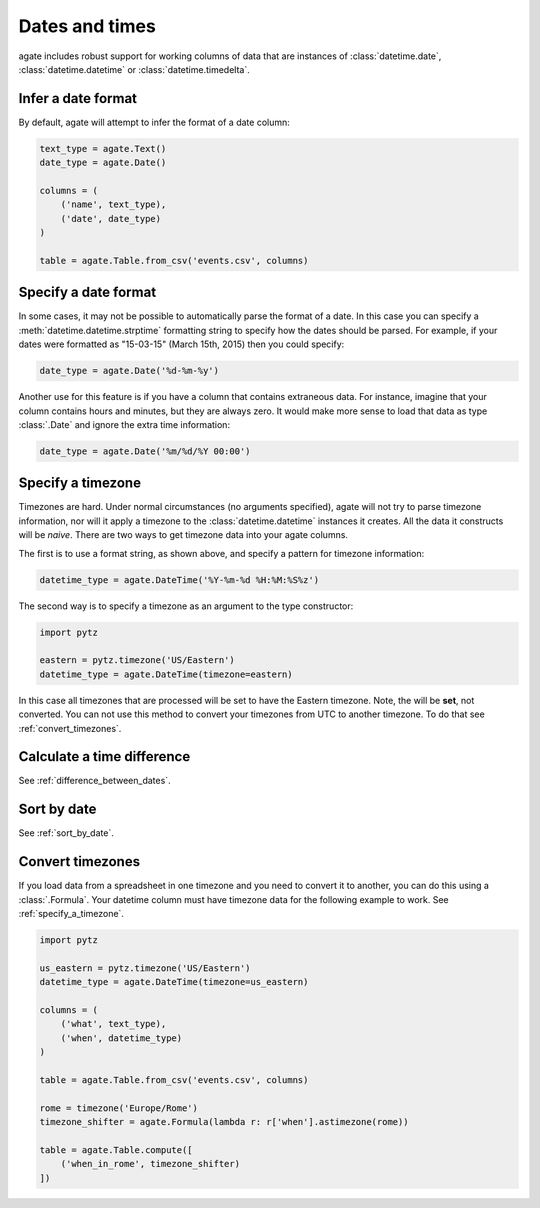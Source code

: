 ===============
Dates and times
===============

agate includes robust support for working columns of data that are instances of :class:`datetime.date`, :class:`datetime.datetime` or :class:`datetime.timedelta`.

Infer a date format
===================

By default, agate will attempt to infer the format of a date column:

.. code-block:: python

    text_type = agate.Text()
    date_type = agate.Date()

    columns = (
        ('name', text_type),
        ('date', date_type)
    )

    table = agate.Table.from_csv('events.csv', columns)

Specify a date format
=====================

In some cases, it may not be possible to automatically parse the format of a date. In this case you can specify a :meth:`datetime.datetime.strptime` formatting string to specify how the dates should be parsed. For example, if your dates were formatted as "15-03-15" (March 15th, 2015) then you could specify:

.. code-block:: python

    date_type = agate.Date('%d-%m-%y')

Another use for this feature is if you have a column that contains extraneous data. For instance, imagine that your column contains hours and minutes, but they are always zero. It would make more sense to load that data as type :class:`.Date` and ignore the extra time information:

.. code-block:: python

    date_type = agate.Date('%m/%d/%Y 00:00')

.. _specify_a_timezone:

Specify a timezone
==================

Timezones are hard. Under normal circumstances (no arguments specified), agate will not try to parse timezone information, nor will it apply a timezone to the :class:`datetime.datetime` instances it creates. All the data it constructs will be *naive*. There are two ways to get timezone data into your agate columns.

The first is to use a format string, as shown above, and specify a pattern for timezone information:

.. code-block:: python

    datetime_type = agate.DateTime('%Y-%m-%d %H:%M:%S%z')

The second way is to specify a timezone as an argument to the type constructor:

.. code-block:: python

    import pytz

    eastern = pytz.timezone('US/Eastern')
    datetime_type = agate.DateTime(timezone=eastern)

In this case all timezones that are processed will be set to have the Eastern timezone. Note, the will be **set**, not converted. You can not use this method to convert your timezones from UTC to another timezone. To do that see :ref:`convert_timezones`.

Calculate a time difference
=============================

See :ref:`difference_between_dates`.

Sort by date
============

See :ref:`sort_by_date`.

.. _convert_timezones:

Convert timezones
====================

If you load data from a spreadsheet in one timezone and you need to convert it to another, you can do this using a :class:`.Formula`. Your datetime column must have timezone data for the following example to work. See :ref:`specify_a_timezone`.

.. code-block:: python

    import pytz

    us_eastern = pytz.timezone('US/Eastern')
    datetime_type = agate.DateTime(timezone=us_eastern)

    columns = (
        ('what', text_type),
        ('when', datetime_type)
    )

    table = agate.Table.from_csv('events.csv', columns)

    rome = timezone('Europe/Rome')
    timezone_shifter = agate.Formula(lambda r: r['when'].astimezone(rome))

    table = agate.Table.compute([
        ('when_in_rome', timezone_shifter)
    ])
